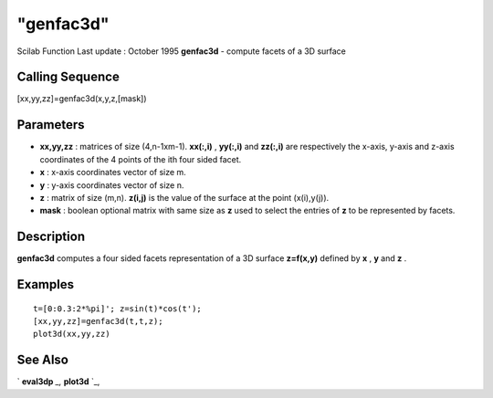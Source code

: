 ====
"genfac3d"
====

Scilab Function Last update : October 1995
**genfac3d** - compute facets of a 3D surface



Calling Sequence
~~~~~~~~~~~~~~~~

[xx,yy,zz]=genfac3d(x,y,z,[mask])




Parameters
~~~~~~~~~~


+ **xx,yy,zz** : matrices of size (4,n-1xm-1). **xx(:,i)** ,
  **yy(:,i)** and **zz(:,i)** are respectively the x-axis, y-axis and
  z-axis coordinates of the 4 points of the ith four sided facet.
+ **x** : x-axis coordinates vector of size m.
+ **y** : y-axis coordinates vector of size n.
+ **z** : matrix of size (m,n). **z(i,j)** is the value of the surface
  at the point (x(i),y(j)).
+ **mask** : boolean optional matrix with same size as **z** used to
  select the entries of **z** to be represented by facets.




Description
~~~~~~~~~~~

**genfac3d** computes a four sided facets representation of a 3D
surface **z=f(x,y)** defined by **x** , **y** and **z** .



Examples
~~~~~~~~


::

    
    
    t=[0:0.3:2*%pi]'; z=sin(t)*cos(t');
    [xx,yy,zz]=genfac3d(t,t,z);
    plot3d(xx,yy,zz)
     
      




See Also
~~~~~~~~

` **eval3dp** `_,` **plot3d** `_,

.. _
      : ://./graphics/eval3dp.htm
.. _
      : ://./graphics/plot3d.htm


